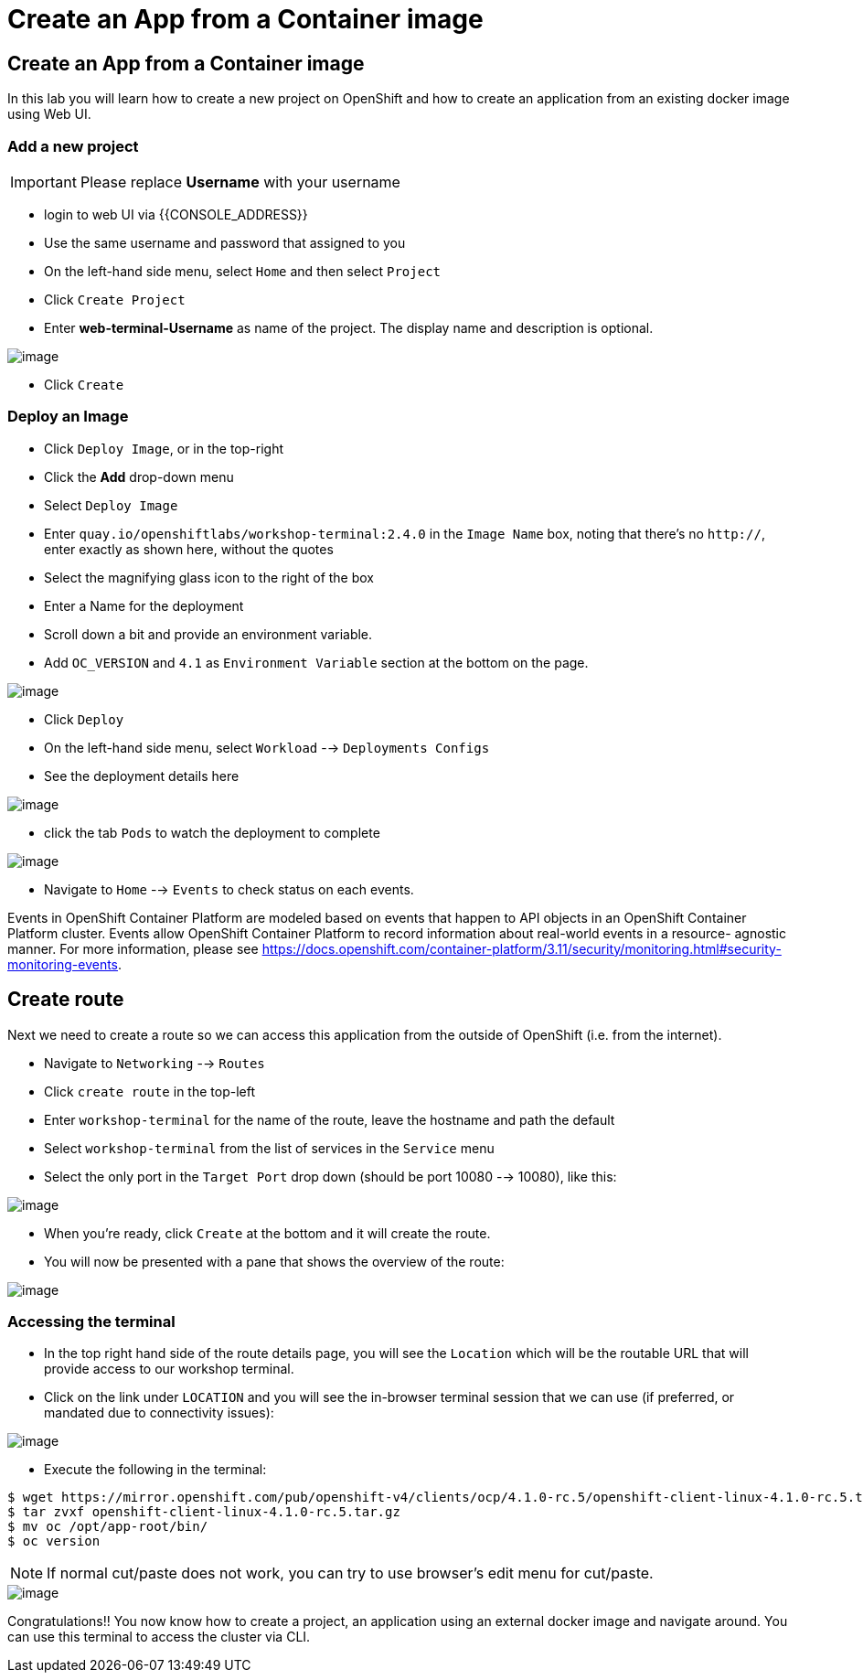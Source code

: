 [[create-an-app-from-a-container-image]]
= Create an App from a Container image

== Create an App from a Container image

In this lab you will learn how to create a new project on OpenShift and
how to create an application from an existing docker image using Web UI.

=== Add a new project

IMPORTANT: Please replace *Username* with your username

- login to web UI via {{CONSOLE_ADDRESS}}
- Use the same username and password that assigned to you
- On the left-hand side menu, select `Home` and then select `Project`
- Click `Create Project`
- Enter *web-terminal-Username* as name of the project. The display name and description is optional.

image::create-project.png[image]

- Click `Create`

=== Deploy an Image

- Click `Deploy Image`, or in the top-right
- Click the *Add* drop-down menu
- Select `Deploy Image`
- Enter `quay.io/openshiftlabs/workshop-terminal:2.4.0` in the `Image Name` box,
  noting that there's no `http://`, enter exactly as shown here,
  without the quotes
- Select the magnifying glass icon to the right of the box
- Enter a Name for the deployment
- Scroll down a bit and provide an environment variable.
- Add `OC_VERSION` and `4.1` as `Environment Variable` section at the bottom on the page.

image::ocp4-deploy-image.png[image]

- Click `Deploy`
- On the left-hand side menu, select `Workload` --> `Deployments Configs`
- See the deployment details here

image::ocp4-dc.png[image]

- click the tab `Pods` to watch the deployment to complete

image::ocp4-terminal.png[image]

- Navigate to `Home` --> `Events` to check status on each events.

Events in OpenShift Container Platform are modeled based on events that happen
to API objects in an OpenShift Container Platform cluster. Events allow OpenShift
Container Platform to record information about real-world events in a resource-
agnostic manner. For more information, please see
https://docs.openshift.com/container-platform/3.11/security/monitoring.html#security-monitoring-events.

== Create route

Next we need to create a route so we can access this application from the outside of OpenShift (i.e. from the internet).

- Navigate to `Networking` --> `Routes`
- Click `create route` in the top-left
- Enter `workshop-terminal` for the name of the route, leave the hostname and path the default
- Select `workshop-terminal` from the list of services in the `Service` menu
- Select the only port in the `Target Port` drop down (should be port 10080 --> 10080), like this:

image::ocp4-route.png[image]

- When you're ready, click `Create` at the bottom and it will create the route.
- You will now be presented with a pane that shows the overview of the route:

image::ocp4-route-details.png[image]


=== Accessing the terminal

- In the top right hand side of the route details page, you will see the `Location`
which will be the routable URL that will provide access to our workshop terminal.
- Click on the link under `LOCATION` and you will see the in-browser terminal
session that we can use (if preferred, or mandated due to connectivity issues):

image::run-oc-terminal.png[image]

- Execute the following in the terminal:

```
$ wget https://mirror.openshift.com/pub/openshift-v4/clients/ocp/4.1.0-rc.5/openshift-client-linux-4.1.0-rc.5.tar.gz
$ tar zvxf openshift-client-linux-4.1.0-rc.5.tar.gz
$ mv oc /opt/app-root/bin/
$ oc version
```

NOTE: If normal cut/paste does not work, you can try to use browser's edit menu for cut/paste.

image::ocp4-web-terminal.png[image]

Congratulations!! You now know how to create a project, an application
using an external docker image and navigate around. You can use this terminal
to access the cluster via CLI.
